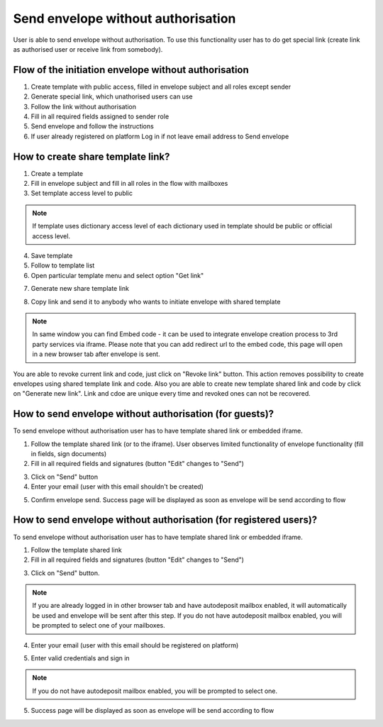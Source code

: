 ===================================
Send envelope without authorisation
===================================

User is able to send envelope without authorisation. To use this functionality user has to do get special link (create link as authorised user or receive link from somebody).

Flow of the initiation envelope without authorisation
=====================================================

1. Create template with public access, filled in envelope subject and all roles except sender
2. Generate special link, which unathorised users can use
3. Follow the link without authorisation
4. Fill in all required fields assigned to sender role
5. Send envelope and follow the instructions
6. If user already registered on platform Log in if not leave email address to Send envelope

How to create share template link?
==================================

1. Create a template
2. Fill in envelope subject and fill in all roles in the flow with mailboxes
3. Set template access level to public

.. note:: If template uses dictionary access level of each dictionary used in template should be public or official access level.

4. Save template
5. Follow to template list
6. Open particular template menu and select option "Get link"

.. image:: pic_sendEnvelopeAsGuest/getLinkOption.png
   :width: 400
   :align: center

7. Generate new share template link

.. image:: pic_sendEnvelopeAsGuest/getLinkModal.png
   :width: 400
   :align: center

8. Copy link and send it to anybody who wants to initiate envelope with shared template

.. note:: In same window you can find Embed code - it can be used to integrate envelope creation process to 3rd party services via iframe. Please note that you can add redirect url to the embed code, this page will open in a new browser tab after envelope is sent.

You are able to revoke current link and code, just click on "Revoke link" button. This action removes possibility to create envelopes using shared template link and code. Also you are able to create new template shared link and code by click on "Generate new link". Link and cdoe are unique every time and revoked ones can not be recovered.

How to send envelope without authorisation (for guests)?
========================================================

To send envelope without authorisation user has to have template shared link or embedded iframe.

1. Follow the template shared link (or to the iframe). User observes limited functionality of envelope functionality (fill in fields, sign documents)
2. Fill in all required fields and signatures (button "Edit" changes to "Send")

.. image:: pic_sendEnvelopeAsGuest/simpleEnvView.png
   :width: 400
   :align: center

3. Click on "Send" button
4. Enter your email (user with this email shouldn't be created)

.. image:: pic_sendEnvelopeAsGuest/enterEmail.png
   :width: 400
   :align: center

5. Confirm envelope send. Success page will be displayed as soon as envelope will be send according to flow

.. image:: pic_sendEnvelopeAsGuest/successPage.png
   :width: 400
   :align: center

How to send envelope without authorisation (for registered users)?
==================================================================

To send envelope without authorisation user has to have template shared link or embedded iframe.

1. Follow the template shared link
2. Fill in all required fields and signatures (button "Edit" changes to "Send")

.. image:: pic_sendEnvelopeAsGuest/simpleEnvView.png
   :width: 400
   :align: center

3. Click on "Send" button.

.. note:: If you are already logged in in other browser tab and have autodeposit mailbox enabled, it will automatically be used and envelope will be sent after this step. If you do not have autodeposit mailbox enabled, you will be prompted to select one of your mailboxes.

.. image:: pic_sendEnvelopeAsGuest/chooseMailbox.png
   :width: 400
   :align: center

4. Enter your email (user with this email should be registered on platform)

.. image:: pic_sendEnvelopeAsGuest/enterEmail.png
   :width: 400
   :align: center

5. Enter valid credentials and sign in

.. image:: pic_sendEnvelopeAsGuest/authForm.png
   :width: 400
   :align: center

.. note:: If you do not have autodeposit mailbox enabled, you will be prompted to select one.

.. image:: pic_sendEnvelopeAsGuest/chooseMailbox.png
   :width: 400
   :align: center

5. Success page will be displayed as soon as envelope will be send according to flow

.. image:: pic_sendEnvelopeAsGuest/successPage.png
   :width: 400
   :align: center